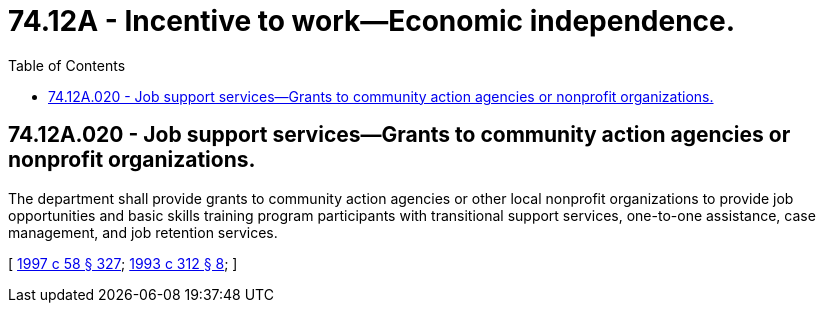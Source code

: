 = 74.12A - Incentive to work—Economic independence.
:toc:

== 74.12A.020 - Job support services—Grants to community action agencies or nonprofit organizations.
The department shall provide grants to community action agencies or other local nonprofit organizations to provide job opportunities and basic skills training program participants with transitional support services, one-to-one assistance, case management, and job retention services.

[ http://lawfilesext.leg.wa.gov/biennium/1997-98/Pdf/Bills/Session%20Laws/House/3901.SL.pdf?cite=1997%20c%2058%20§%20327[1997 c 58 § 327]; http://lawfilesext.leg.wa.gov/biennium/1993-94/Pdf/Bills/Session%20Laws/House/1197-S.SL.pdf?cite=1993%20c%20312%20§%208[1993 c 312 § 8]; ]

